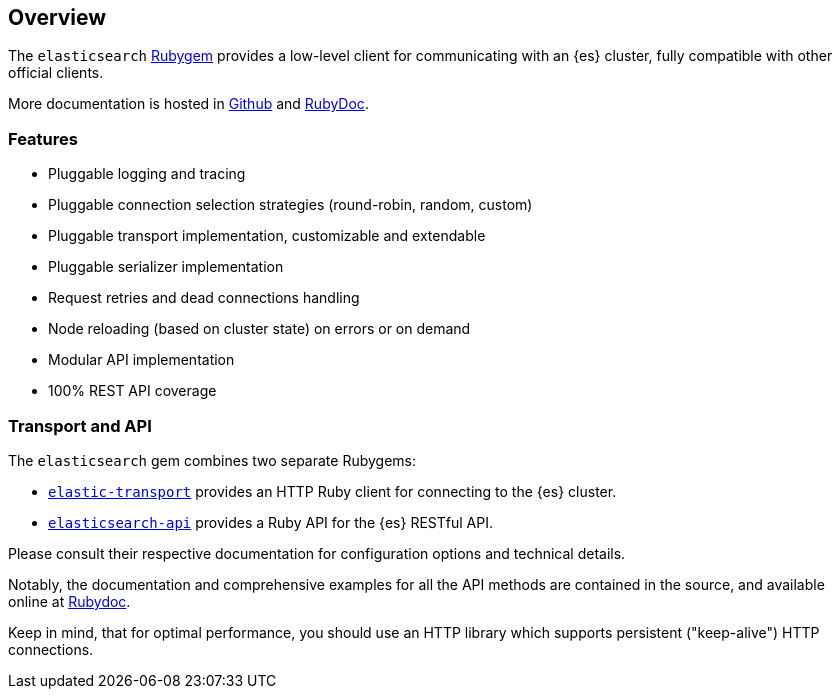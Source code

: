 [[ruby_client]]
== Overview

The `elasticsearch` http://rubygems.org/gems/elasticsearch[Rubygem] provides a low-level client for communicating with an {es} cluster, fully compatible with other official clients.

More documentation is hosted in https://github.com/elastic/elasticsearch-ruby[Github] and http://rubydoc.info/gems/elasticsearch[RubyDoc].

[discrete]
=== Features

* Pluggable logging and tracing
* Pluggable connection selection strategies (round-robin, random, custom)
* Pluggable transport implementation, customizable and extendable
* Pluggable serializer implementation
* Request retries and dead connections handling
* Node reloading (based on cluster state) on errors or on demand
* Modular API implementation
* 100% REST API coverage


[discrete]
[[transport-api]]
=== Transport and API

The `elasticsearch` gem combines two separate Rubygems:

* https://github.com/elastic/elastic-transport-ruby/[`elastic-transport`]
provides an HTTP Ruby client for connecting to the {es} cluster.

* https://github.com/elastic/elasticsearch-ruby/tree/main/elasticsearch-api[`elasticsearch-api`]
provides a Ruby API for the {es} RESTful API.

Please consult their respective documentation for configuration options and technical details.

Notably, the documentation and comprehensive examples for all the API methods are contained in the source, and available online at http://rubydoc.info/gems/elasticsearch-api/Elasticsearch/API/Actions[Rubydoc].

Keep in mind, that for optimal performance, you should use an HTTP library which supports persistent ("keep-alive") HTTP connections.
